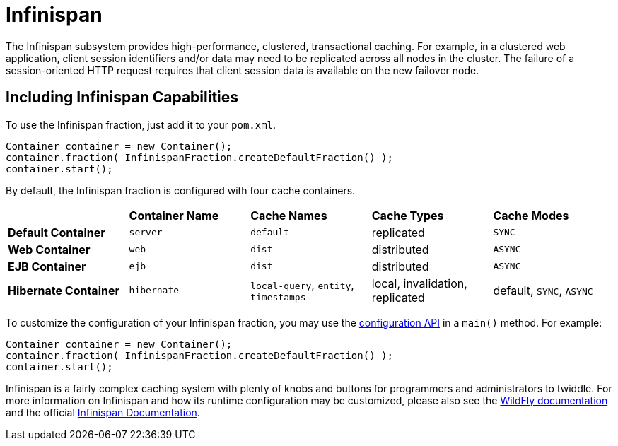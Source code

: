 = Infinispan

The Infinispan subsystem provides high-performance, clustered, transactional caching. For example, in a clustered web application, client session identifiers and/or data may need to be replicated across all nodes in the cluster. The failure of a session-oriented HTTP request requires that client session data is available on the new failover node. 

== Including Infinispan Capabilities
To use the Infinispan fraction, just add it to your `pom.xml`.


[source,java]
----
Container container = new Container();
container.fraction( InfinispanFraction.createDefaultFraction() );
container.start();
----

By default, the Infinispan fraction is configured with four cache containers.

|===
|                     | *Container Name* | *Cache Names* |*Cache Types* | *Cache Modes*
| *Default Container* | `server` |  `default` |replicated | `SYNC`
| *Web Container* | `web` | `dist` | distributed | `ASYNC`
| *EJB Container* | `ejb` | `dist` | distributed | `ASYNC`
| *Hibernate Container* | `hibernate` | `local-query`, `entity`, `timestamps` | local, invalidation, replicated | default, `SYNC`, `ASYNC`
|===

To customize the configuration of your Infinispan fraction, you may use the http://wildfly-swarm.github.io/wildfly-config-api/[configuration API] in a `main()` method. For example:

[source,java]
----
Container container = new Container();
container.fraction( InfinispanFraction.createDefaultFraction() );
container.start();
----


Infinispan is a fairly complex caching system with plenty of knobs and buttons for programmers and administrators to twiddle. For more information on Infinispan and how its runtime configuration may be customized, please also see the https://docs.jboss.org/author/display/WFLY9/Infinispan+Subsystem[WildFly documentation] and the official http://infinispan.org/documentation/[Infinispan Documentation].